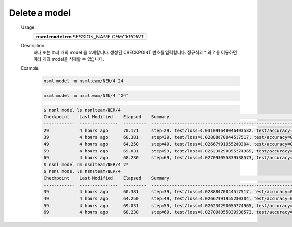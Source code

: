.. _nsml model rm:

Delete a model
--------------

    Usage:
        +-----------------------------------------------+
        | **nsml model rm** SESSION_NAME *CHECKPOINT*   |
        +-----------------------------------------------+

    Description:
        하나 또는 여러 개의 model 을 삭제합니다. 생성된 CHECKPOINT 번호를 입력합니다. 정규식의 * 와 ? 를 이용하면 여러 개의 model을 삭제할 수 있습니다.

    Example:
        .. code-block:: console

            nsml model rm nsmlteam/NER/4 24

        .. code-block:: console

            nsml model rm nsmlteam/NER/4 "24"

        .. code-block:: console

            $ nsml model ls nsmlteam/NER/4
            Checkpoint    Last Modified    Elapsed    Summary                                                                  Size
            ------------  ---------------  ---------  -----------------------------------------------------------------------  ---------
            29            4 hours ago      70.171     step=29, test/loss=0.031099648046493532, test/accuracy=0.9892, epoch=29  175.81 KB
            39            4 hours ago      60.381     step=39, test/loss=0.02888070044517517, test/accuracy=0.9904, epoch=39   175.81 KB
            49            4 hours ago      64.250     step=49, test/loss=0.02667991955280304, test/accuracy=0.9906, epoch=49   175.81 KB
            59            4 hours ago      69.031     step=59, test/loss=0.026230290055274965, test/accuracy=0.9913, epoch=59  175.81 KB
            69            4 hours ago      68.230     step=69, test/loss=0.027098055839538573, test/accuracy=0.9915, epoch=69  175.81 KB
            $ nsml model rm nsmlteam/NER/4 2*
            $ nsml model ls nsmlteam/NER/4
            Checkpoint    Last Modified    Elapsed    Summary                                                                  Size
            ------------  ---------------  ---------  -----------------------------------------------------------------------  ---------
            39            4 hours ago      60.381     step=39, test/loss=0.02888070044517517, test/accuracy=0.9904, epoch=39   175.81 KB
            49            4 hours ago      64.250     step=49, test/loss=0.02667991955280304, test/accuracy=0.9906, epoch=49   175.81 KB
            59            4 hours ago      69.031     step=59, test/loss=0.026230290055274965, test/accuracy=0.9913, epoch=59  175.81 KB
            69            4 hours ago      68.230     step=69, test/loss=0.027098055839538573, test/accuracy=0.9915, epoch=69  175.81 KB
